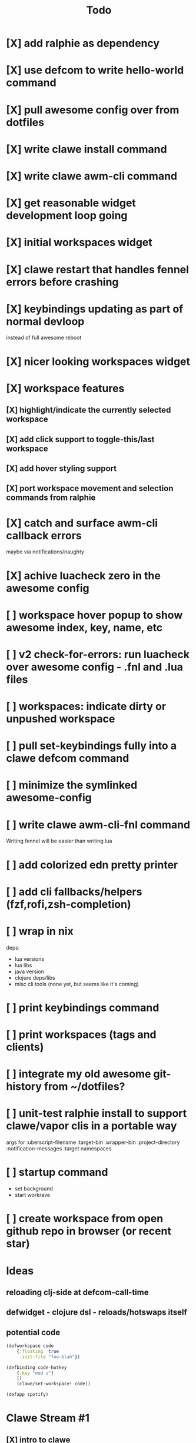 #+TITLE: Todo

* [X] add ralphie as dependency
CLOSED: [2021-01-06 Wed 21:39]
* [X] use defcom to write hello-world command
CLOSED: [2021-01-06 Wed 21:39]
* [X] pull awesome config over from dotfiles
CLOSED: [2021-01-06 Wed 22:15]
* [X] write clawe install command
CLOSED: [2021-01-06 Wed 22:15]
* [X] write clawe awm-cli command
CLOSED: [2021-01-06 Wed 22:36]
* [X] get reasonable widget development loop going
CLOSED: [2021-01-07 Thu 15:53]
:LOGBOOK:
CLOCK: [2021-01-07 Thu 14:27]--[2021-01-07 Thu 15:02] =>  0:35
:END:
* [X] initial workspaces widget
CLOSED: [2021-01-08 Fri 15:54]
:LOGBOOK:
CLOCK: [2021-01-07 Thu 15:54]--[2021-01-07 Thu 16:29] =>  0:35
:END:
* [X] clawe restart that handles fennel errors before crashing
CLOSED: [2021-01-15 Fri 19:40]
* [X] keybindings updating as part of normal devloop
CLOSED: [2021-01-15 Fri 19:40]
:LOGBOOK:
CLOCK: [2021-01-15 Fri 19:32]--[2021-01-15 Fri 19:40] =>  0:08
:END:
instead of full awesome reboot
* [X] nicer looking workspaces widget
CLOSED: [2021-01-16 Sat 16:39]
* [X] workspace features
CLOSED: [2021-01-16 Sat 19:48]
** [X] highlight/indicate the currently selected workspace
CLOSED: [2021-01-16 Sat 13:52]
** [X] add click support to toggle-this/last workspace
CLOSED: [2021-01-16 Sat 15:15]
** [X] add hover styling support
CLOSED: [2021-01-16 Sat 15:15]
** [X] port workspace movement and selection commands from ralphie
CLOSED: [2021-01-16 Sat 16:39]
* [X] catch and surface awm-cli callback errors
CLOSED: [2021-01-16 Sat 19:49]
maybe via notifications/naughty
* [X] achive luacheck zero in the awesome config
CLOSED: [2021-01-18 Mon 18:34] SCHEDULED: <2021-01-19 Tue>
:LOGBOOK:
CLOCK: [2021-01-18 Mon 18:09]--[2021-01-18 Mon 18:34] =>  0:25
:END:
* [ ] workspace hover popup to show awesome index, key, name, etc
* [ ] v2 check-for-errors: run luacheck over awesome config - .fnl and .lua files
* [ ] workspaces: indicate dirty or unpushed workspace
* [ ] pull set-keybindings fully into a clawe defcom command
* [ ] minimize the symlinked awesome-config
* [ ] write clawe awm-cli-fnl command
Writing fennel will be easier than writing lua
* [ ] add colorized edn pretty printer
* [ ] add cli fallbacks/helpers (fzf,rofi,zsh-completion)
* [ ] wrap in nix
deps:
- lua versions
- lua libs
- java version
- clojure deps/libs
- misc cli tools (none yet, but seems like it's coming)
* [ ] print keybindings command
* [ ] print workspaces (tags and clients)
* [ ] integrate my old awesome git-history from ~/dotfiles?
* [ ] unit-test ralphie install to support clawe/vapor clis in a portable way
args for
:uberscript-filename
:target-bin
:wrapper-bin
:project-directory
:notification-messages
:target namespaces
* [ ] startup command
- set background
- start workrave
* [ ] create workspace from open github repo in browser (or recent star)
* Ideas
** reloading clj-side at defcom-call-time
** defwidget - clojure dsl - reloads/hotswaps itself
** potential code

#+begin_src clojure
(defworkspace code
    {:floating  true
     :init-file "foo-blah"})

(defbinding code-hotkey
    {:key "mod u"}
    []
    (clawe/set-workspace! code))

(defapp spotify)
#+end_src

* Clawe Stream #1
:LOGBOOK:
CLOCK: [2021-01-08 Fri 12:59]--[2021-01-08 Fri 13:34] =>  0:35
:END:
** [X] intro to clawe
CLOSED: [2021-01-08 Fri 13:06]
** v1 workspaces list
*** [X] current dev loop
CLOSED: [2021-01-08 Fri 13:45]
*** [X] build clawe uberscript
CLOSED: [2021-01-08 Fri 14:39]
*** [X] add keybinding for reloading widgets: mod+r (move notes/garden to mod+g)
CLOSED: [2021-01-08 Fri 14:52]
*** [X] getting a working list of awesome tags pushed into there
CLOSED: [2021-01-08 Fri 14:53]
*** [X] dev loop for building the uberscript
CLOSED: [2021-01-08 Fri 15:54]
